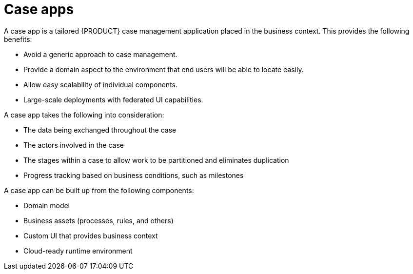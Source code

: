 [id='case-management-case-apps-con-{context}']
= Case apps

A case app is a tailored {PRODUCT} case management application placed in the business context. This provides the following benefits:

* Avoid a generic approach to case management.
* Provide a domain aspect to the environment that end users will be able to locate easily.
* Allow easy scalability of individual components.
* Large-scale deployments with federated UI capabilities.

A case app takes the following into consideration:

* The data being exchanged throughout the case
* The actors involved in the case
* The stages within a case to allow work to be partitioned and eliminates duplication
* Progress tracking based on business conditions, such as milestones

A case app can be built up from the following components:

* Domain model
* Business assets (processes, rules, and others)
* Custom UI that provides business context
* Cloud-ready runtime environment  

